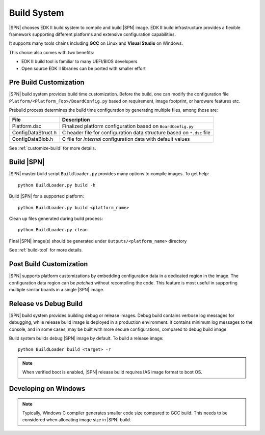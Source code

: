 .. _build-system:

Build System
-------------------------

|SPN| chooses EDK II build system to compile and build |SPN| image. EDK II build infrastructure provides a flexible framework supporting different platforms and extensive configuration capabilities.

It supports many tools chains including **GCC** on Linux and **Visual Studio** on Windows.

This choice also comes with two benefits:

* EDK II build tool is familiar to many UEFI/BIOS developers
* Open source EDK II libraries can be ported with smaller effort


.. _pre-build:

Pre Build Customization
^^^^^^^^^^^^^^^^^^^^^^^^

|SPN| build system provides build time customization. Before the build, one can modify the configuration file ``Platform/<Platform_Foo>/BoardConfig.py`` based on requirement, image footprint, or hardware features etc.

Prebuild process determines the build time configuration by generating multiple files, among those are:

==================           ================
File                         Description
==================           ================
Platform.dsc                 Finalized platform configuration based on ``BoardConfig.py``
ConfigDataStruct.h           C header file for configuration data structure based on ``*.dsc`` file
ConfigDataBlob.h             C file for *Internal* configuration data with default values
==================           ================

See :ref:`customize-build` for more details.


.. _build-sbl:

Build |SPN|
^^^^^^^^^^^^^

|SPN| master build script ``Buildloader.py`` provides many options to compile images. To get help::

  python BuildLoader.py build -h

Build |SPN| for a supported platform::

  python BuildLoader.py build <platform_name>

Clean up files generated during build process::

  python BuildLoader.py clean

Final |SPN| image(s) should be generated under ``Outputs/<platform_name>`` directory


See :ref:`build-tool` for more details.



.. _post-build:

Post Build Customization
^^^^^^^^^^^^^^^^^^^^^^^^^^

|SPN| supports platform customizations by embedding configuration data in a dedicated region in the image. The configuration data region can be *patched* without recompiling the code. This feature is most useful in supporting multiple similar boards in a single |SPN| image.


.. _release-build:

Release vs Debug Build
^^^^^^^^^^^^^^^^^^^^^^^^^^

|SPN| build system provides building debug or release images. Debug build contains verbose log messages for debugging, while release build image is deployed in a production environment. It contains minimum log messages to the console, and in some cases, may be built with more secure configurations, compared to debug build image.

Build system builds debug |SPN| image by default. To build a release image::

  python BuildLoader build <target> -r

.. note:: When verified boot is enabled, |SPN| release build requires IAS image format to boot OS.


.. _develop-on-windows:

Developing on Windows
^^^^^^^^^^^^^^^^^^^^^^

.. note:: Typically, Windows C compiler generates smaller code size compared to GCC build. This needs to be considered when allocating image size in |SPN| build.
